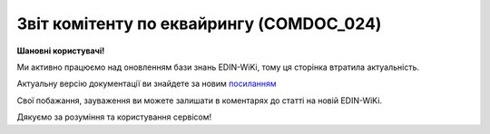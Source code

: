 ##########################################################################################################################
**Звіт комітенту по еквайрингу (COMDOC_024)**
##########################################################################################################################

**Шановні користувачі!**

Ми активно працюємо над оновленням бази знань EDIN-WiKi, тому ця сторінка втратила актуальність.

Актуальну версію документації ви знайдете за новим `посиланням <https://wiki-v2.edin.ua/books/xml-specifikaciyi-dokumentiv/page/zvit-komitentu-po-ekvairingu-comdoc-024>`__

Свої побажання, зауваження ви можете залишати в коментарях до статті на новій EDIN-WiKi.

Дякуємо за розуміння та користування сервісом!

.. сторінка перенесена на нову вікі

   .. include:: /EDIN_Specs/COMDOC.rst
   :start-after: .. початок блоку для ComdocHint
   :end-before: .. кінець блоку для ComdocHint

   **XML:**

   .. code:: xml

    <?xml version="1.0" encoding="UTF-8"?>
    <ЕлектроннийДокумент>
        <Заголовок>
            <НомерДокументу>ЦБЦБ-000993_4</НомерДокументу>
            <ТипДокументу>Звіт комітента з еквайрингу</ТипДокументу>
            <КодТипуДокументу>024</КодТипуДокументу>
            <ДатаДокументу>2020-12-31</ДатаДокументу>
            <ТермінДії>
                <Початок>2020-12-01</Початок>
                <Кінець>2020-12-31</Кінець>
            </ТермінДії>
            <МісцеСкладання>м. Київ</МісцеСкладання>
            <ДокПідстава>
                <НомерДокументу>255/2020/ДР</НомерДокументу>
                <ТипДокументу>Договір</ТипДокументу>
                <КодТипуДокументу>001</КодТипуДокументу>
                <ДатаДокументу>2020-09-25</ДатаДокументу>
            </ДокПідстава>
        </Заголовок>
        <Сторони>
            <Контрагент>
                <СтатусКонтрагента>Продавець</СтатусКонтрагента>
                <ВидОсоби>Юридична</ВидОсоби>
                <НазваКонтрагента>ТОВ "ЦУМ БЬЮТІ"</НазваКонтрагента>
                <КодКонтрагента>40817559</КодКонтрагента>
                <ІПН>40817559</ІПН>
                <МФО>334851</МФО>
                <ПоточРах>UA623348510000000002600825477</ПоточРах>
                <IBAN>UA123456000000147852369000123</IBAN>    
                <GLN>9864066980482</GLN>
                <ЮрАдреса>
                    <Індекс>4070</Індекс>
                    <Область>Київська</Область>
                    <Місто>м. Київ</Місто>
                    <Вулиця>вул. Фролівська, будинок 9-11, </Вулиця>
                </ЮрАдреса>
            </Контрагент>
            <Контрагент>
                <СтатусКонтрагента>Покупець</СтатусКонтрагента>
                <ВидОсоби>Фізична</ВидОсоби>
                <НазваКонтрагента>ФЕДОТОВА СВІТЛАНА ОЛЕКСАНДРІВНА ФОП</НазваКонтрагента>
                <КодКонтрагента>2819720106</КодКонтрагента>
                <ІПН>2819720106</ІПН>
                <МФО>320649</МФО>
                <ПоточРах>UA783206490000026003052712261</ПоточРах>
                <IBAN>UA123456000000147852369000122</IBAN>  
                <GLN>9864232377566</GLN>
            </Контрагент>
        </Сторони>
        <Параметри>
            <Параметр ІД="1" назва="ПроцентЭквайринга">1.657</Параметр>
            <Параметр ІД="2" назва="ОбъемБезналРеализации">6150</Параметр>
            <Параметр ІД="3" назва="БанкКомітента">ПАТ "ПУМБ", м.Київ, ТОВ "ЦУМ БЬЮТІ" (грн)</Параметр>
            <Параметр ІД="4" назва="БанкКомісіонера">ПАТ "РОЗР.ЦЕНТР", м.Київ (UAH)</Параметр>
        </Параметри>
        <Таблиця>
            <Рядок ІД="1">
                <НомПоз>1</НомПоз>
                <Штрихкод ІД="1">А111111-355ББ-зкп12</Штрихкод>
                <АртикулПокупця>1001</АртикулПокупця>
                <Найменування>Відшкодування послуг з еквайрингу</Найменування>
                <ПрийнятаКількість>1</ПрийнятаКількість>
                <ОдиницяВиміру>послуга</ОдиницяВиміру>
                <БазоваЦіна>101.91</БазоваЦіна>
                <ПДВ>0.00</ПДВ>
                <Ціна>101.91</Ціна>
                <ВсьогоПоРядку>
                    <СумаБезПДВ>101.91</СумаБезПДВ>
                    <СумаПДВ>0.00</СумаПДВ>
                    <Сума>101.91</Сума>
                </ВсьогоПоРядку>
            </Рядок>
        </Таблиця>
        <ВсьогоПоДокументу>
            <СумаБезПДВ>101.91</СумаБезПДВ>
            <ПДВ>0.00</ПДВ>
            <Сума>101.91</Сума>
        </ВсьогоПоДокументу>
    </ЕлектроннийДокумент>

   .. role:: orange

   .. include:: /EDIN_Specs/COMDOC.rst
   :start-after: .. початок блоку для ComdocHint2
   :end-before: .. кінець блоку для ComdocHint2

   .. raw:: html

    <embed>
    <iframe src="https://docs.google.com/spreadsheets/d/e/2PACX-1vQxinOWh0XZPuImDPCyCo0wpZU89EAoEfEXkL-YFP0hoA5A27BfY5A35CZChtiddQ/pubhtml?gid=1249091664&single=true" width="1100" height="1800" frameborder="0" marginheight="0" marginwidth="0">Loading...</iframe>
    </embed>

   -------------------------

   .. [#] Під визначенням колонки **Тип поля** мається на увазі скорочене позначення:

   * M (mandatory) — обов'язкові до заповнення поля;
   * O (optional) — необов'язкові (опціональні) до заповнення поля.

   .. [#] елементи структури мають наступний вигляд:

   * параметрЗіЗначенням;
   * **об'єктЗПараметрами**;
   * :orange:`масивОб'єктів`;
   * жовтим фоном виділяються комірки, в яких відбувались останні зміни

.. data from table (remember to renew time to time)

.. raw:: html

   <!-- <div> I	ЕлектроннийДокумент	M		Початок документу
    1	Заголовок	M	Кількість входжень вузла: Min = 1; Max = 1	Заголовок (початок блоку)
    1.1	НомерДокументу	M	Рядок (16)	Номер документу
    1.2	ТипДокументу	M	Рядок (50)	Тип документу: Звіт комітенту по еквайрингу
    1.3	КодТипуДокументу	M	«024»	Допустиме значення: 024 => Звіт комітенту по еквайрингу (всі підтипи COMDOC)
    1.4	ДатаДокументу	M	Дата (РРРР-ММ-ДД)	Дата складання документу
    1.5	ТермінДії	O	Кількість входжень вузла: Min = 0; Max = 1	Термін, на період якого документ вважається чинним (початок блоку)
    1.5.1	Початок	M	Дата (РРРР-ММ-ДД)	Дата початку дії документу
    1.5.2	Кінець	M	Дата (РРРР-ММ-ДД)	Дата закінчення терміну дії документу
    1.6	МісцеСкладання	O	Рядок (255)	Місце складання документу
    1.7	ДокПідстава	O	Кількість входжень вузла: Min = 0; Max = 10	Документ-підстава (початок блоку)
    1.7.1	НомерДокументу	M	Рядок (30)	Номер документу-підстави
    1.7.2	ТипДокументу	M	Рядок (50)	Типи документів: Договір, Додаткова угода…(типи коммерційних документів)
    1.7.3	КодТипуДокументу	M	«001» / «002» / «003» …	Код типу документу
    1.7.4	ДатаДокументу	M	Дата (РРРР-ММ-ДД)	Дата складання документу
    2	Сторони	M	Мількість входжень вузла: Min = 1; Max = 1	Сторони, між якими укладено документ (початок блоку)
    2.1	Контрагент	M	Кількість входжень вузла: Min = 2; Max = 10	Контрагент (початок блоку). Першим вказується блок відправника, другим – отримувача
    2.1.1	СтатусКонтрагента	M	Рядок (30)	Допустимі значення: Покупець; Отримувач; Продавець; Замовник; Виконавець; Перевізник; Платник; Підрядник; Відправник; Вантажоодержувач; Вантажовідправник; Експедитор; Клієнт; Консультант
    2.1.2	ВидОсоби	M	Рядок (20)	Допустимі значення: Юридична Фізична
    2.1.3	НазваКонтрагента	M	Рядок (50)	Назва контрагента
    2.1.4	КодКонтрагента	M	Рядок (8)	Значенням елемента є код платника згідно з ЄДРПОУ (Реєстраційний (обліковий) номер з Тимчасового реєстру ДПА України) або реєстраційний номер облікової картки платника (номер паспорта, записаний як послідовність двох великих літер української абетки та шести цифр)
    2.1.5	ІПН	M	Рядок (12)	Індивідуальний податковий номер контрагента
    2.1.6	МФО	O	Integer (6)	МФО банку контрагента
    2.1.7	ПоточРах	O	Рядок	Поточний рахунок контрагента
    2.1.8	IBAN	O	Рядок (35)	IBAN (міжнародний номер банківського рахунку; використовується при міжнародних розрахунках)
    2.1.9	Телефон	O	Рядок (20)	Телефон
    2.1.10	GLN	M	Integer (13)	Глобальний номер розташування (GLN) контрагента
    2.1.11	ЮрАдреса	O		Юридична адреса контрагента (початок блоку)
    2.1.11.1	Індекс	M	Integer (5)	Індекс
    2.1.11.2	Місто	M	Рядок (50)	Місто
    2.1.11.3	Вулиця	M	Рядок (50)	Вулиця
    3	Параметри	O		Параметри (початок блоку). Тег передбачає довільне значення; використовується для передачі додаткової інформації, що не входить до основних полей специфікації
    3.1	<Параметр ІД=«1» назва=«ПроцентЭквайринга»>1.657</Параметр>	O	Рядок (250)	Додаткові параметри. У кожного наступного тега ідентифікатор (ІД) збільшується на одиницю. Для ІД=1 вказується відсоток еквайрингу. Максимальна кількість тегів – 99.
    3.2	<Параметр ІД=«2» назва=«ОбъемБезналРеализации»>6150</Параметр>	O	Рядок (250)	Додаткові параметри. У кожного наступного тега ідентифікатор (ІД) збільшується на одиницю. Для ІД=2 вказується об’єм безготівкової реалізації. Максимальна кількість тегів – 99.
    3.3	<Параметр ІД=«3» назва=«БанкКомітента»>ПАТ «ПУМБ», м.Київ, ТОВ «ЦУМ БЬЮТІ» (грн)</Параметр>	O	Рядок (250)	Додаткові параметри. У кожного наступного тега ідентифікатор (ІД) збільшується на одиницю. Для ІД=3 вказуються дані банка комітента. Максимальна кількість тегів – 99.
    3.4	<Параметр ІД=«4» назва=«БанкКомісіонера»>ПАТ «ТАСКОМБАНК», м.Київ (UAH)</Параметр>	O	Рядок (250)	Додаткові параметри. У кожного наступного тега ідентифікатор (ІД) збільшується на одиницю. Для ІД=4 вказується вказуються дані банка комісіонера. Максимальна кількість тегів – 99.
    4	Таблиця	O	Кількість входжень вузла: Min = 0; Max = 1	Таблиця (початок блоку)
    4.1	Рядок	M	Кількість входжень вузла: Min = 1;Max = 9999	Рядок (початок блоку). У кожного наступного блоку ідентифікатор (ІД) збільшується на одиницю
    4.1.1	НомПоз	M	Integer (3)	Номер позиції
    4.1.2	Штрихкод	O	Рядок (13)	Максимальна кількість тегів – 99. У кожного наступного тега ідентифікатор (ІД) збільшується на одиницю.
    4.1.3	АртикулПокупця	O	Рядок (10)	Артикул покупця
    4.1.4	Найменування	M	Рядок (50)	Найменування товарної позиції
    4.1.5	ПрийнятаКількість	O	Decimal (#.000)	Прийнята кількість товарних позицій
    4.1.6	ОдиницяВиміру	O	Рядок (10)	Одиниці виміру
    4.1.7	БазоваЦіна	O	Decimal (#.00)	Ціна за одиницю без ПДВ
    4.1.8	ПДВ	O	Decimal (#.00)	Сума ПДВ в одиниці товару (послуги)
    4.1.9	Ціна	O	Decimal (#.00)	Ціна за одиницю з ПДВ
    4.1.10	ВсьогоПоРядку	O	Кількість входжень вузла: Min = 0; Max = 1	Загальна сума по рядку (початок блоку)
    4.1.10.1	СумаБезПДВ	O	Decimal (#.00)	Сума без ПДВ
    4.1.10.2	СумаПДВ	O	Decimal (#.00)	Сума ПДВ
    4.1.10.3	Сума	O	Decimal (#.00)	Сума
    5	ВсьогоПоДокументу	O		Сумарні значення позицій за документом (початок блоку)
    5.1	СумаБезПДВ	O	Decimal (#.00)	Сума без ПДВ
    5.2	ПДВ	O	Decimal (#.00)	Сума ПДВ
    5.3	Сума	O	Decimal (#.00)	Сума
